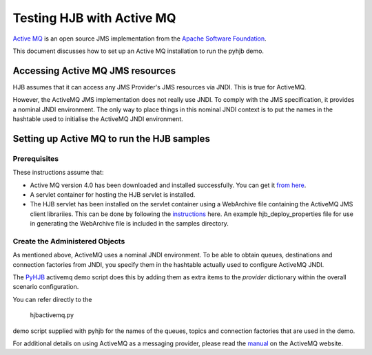 ==========================
Testing HJB with Active MQ
==========================

`Active MQ`_ is an open source JMS implementation from the `Apache Software
Foundation`_.

This document discusses how to set up an Active MQ installation to run the
pyhjb demo.

Accessing Active MQ JMS resources
---------------------------------

HJB assumes that it can access any JMS Provider's JMS resources via JNDI.  This
is true for ActiveMQ.

However, the ActiveMQ JMS implementation does not really use JNDI.  To comply
with the JMS specification, it provides a nominal JNDI environment.  The only
way to place things in this nominal JNDI context is to put the names in the
hashtable used to initialise the ActiveMQ JNDI environment.

Setting up Active MQ to run the HJB samples
-------------------------------------------

Prerequisites
+++++++++++++

These instructions assume that:

- Active MQ version 4.0 has been downloaded and installed successfully.  You
  can get it `from here`_.

- A servlet container for hosting the HJB servlet is installed.
  
- The HJB servlet has been installed on the servlet container using a
  WebArchive file containing the ActiveMQ JMS client librariies.   This can be
  done by following the `instructions`_ here.  An example hjb_deploy_properties
  file for use in generating the WebArchive file is included in the samples
  directory.

Create the Administered Objects
+++++++++++++++++++++++++++++++

As mentioned above, ActiveMQ uses a nominal JNDI environment.  To be able to
obtain queues, destinations and connection factories from JNDI, you specify
them in the hashtable actually used to configure ActiveMQ JNDI.  

The `PyHJB`_ activemq demo script does this by adding them as extra items to
the *provider* dictionary within the overall scenario configuration.

You can refer directly to the 
  
  hjbactivemq.py 
  
demo script supplied with pyhjb for the names of the queues, topics and connection
factories that are used in the demo.

For additional details on using ActiveMQ as a messaging provider, please read
the `manual`_ on the ActiveMQ website.

.. _PyHJB: http://hjb.python-hosting.com

.. _Apache Software Foundation: http://jakarta.apache.org

.. _Active MQ: http://www.activemq.org

.. _instructions: http://hjb.berlios.de/installation.html

.. _manual: http://www.activemq.org/site/using-activemq.html

.. _from here: http://people.apache.org/~chirino/incubator-activemq-4.0/maven1/incubator-activemq/distributions/incubator-activemq-4.0.zip
